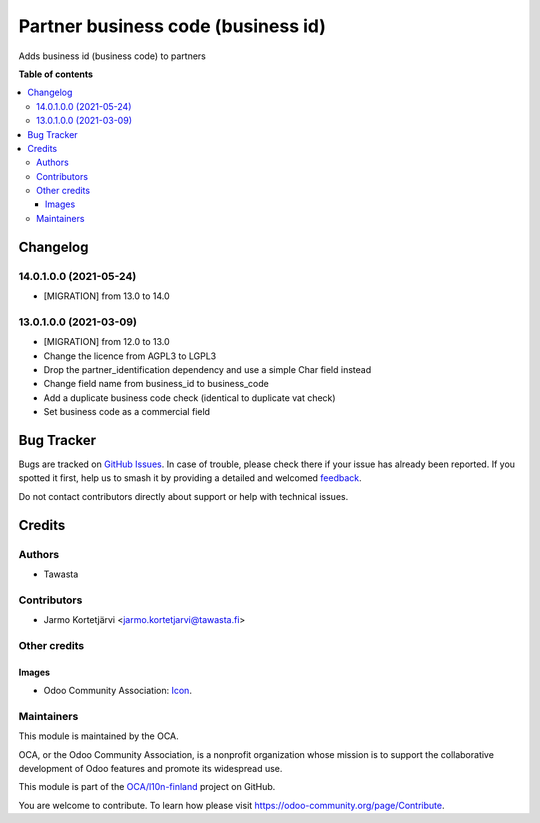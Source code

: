 ===================================
Partner business code (business id)
===================================

.. 
   !!!!!!!!!!!!!!!!!!!!!!!!!!!!!!!!!!!!!!!!!!!!!!!!!!!!
   !! This file is generated by oca-gen-addon-readme !!
   !! changes will be overwritten.                   !!
   !!!!!!!!!!!!!!!!!!!!!!!!!!!!!!!!!!!!!!!!!!!!!!!!!!!!
   !! source digest: sha256:e3b190c036ecb896144ab26b46e121d18621dbf09852811aa7f98888cb4ef981
   !!!!!!!!!!!!!!!!!!!!!!!!!!!!!!!!!!!!!!!!!!!!!!!!!!!!

.. |badge1| image:: https://img.shields.io/badge/maturity-Production%2FStable-green.png
    :target: https://odoo-community.org/page/development-status
    :alt: Production/Stable
.. |badge2| image:: https://img.shields.io/badge/licence-LGPL--3-blue.png
    :target: http://www.gnu.org/licenses/lgpl-3.0-standalone.html
    :alt: License: LGPL-3
.. |badge3| image:: https://img.shields.io/badge/github-OCA%2Fl10n--finland-lightgray.png?logo=github
    :target: https://github.com/OCA/l10n-finland/tree/14.0/l10n_fi_business_code
    :alt: OCA/l10n-finland
.. |badge4| image:: https://img.shields.io/badge/weblate-Translate%20me-F47D42.png
    :target: https://translation.odoo-community.org/projects/l10n-finland-14-0/l10n-finland-14-0-l10n_fi_business_code
    :alt: Translate me on Weblate
.. |badge5| image:: https://img.shields.io/badge/runboat-Try%20me-875A7B.png
    :target: https://runboat.odoo-community.org/builds?repo=OCA/l10n-finland&target_branch=14.0
    :alt: Try me on Runboat

|badge1| |badge2| |badge3| |badge4| |badge5|

Adds business id (business code) to partners

**Table of contents**

.. contents::
   :local:

Changelog
=========

14.0.1.0.0 (2021-05-24)
~~~~~~~~~~~~~~~~~~~~~~~
* [MIGRATION] from 13.0 to 14.0

13.0.1.0.0 (2021-03-09)
~~~~~~~~~~~~~~~~~~~~~~~

* [MIGRATION] from 12.0 to 13.0
* Change the licence from AGPL3 to LGPL3
* Drop the partner_identification dependency and use a simple Char field instead
* Change field name from business_id to business_code
* Add a duplicate business code check (identical to duplicate vat check)
* Set business code as a commercial field

Bug Tracker
===========

Bugs are tracked on `GitHub Issues <https://github.com/OCA/l10n-finland/issues>`_.
In case of trouble, please check there if your issue has already been reported.
If you spotted it first, help us to smash it by providing a detailed and welcomed
`feedback <https://github.com/OCA/l10n-finland/issues/new?body=module:%20l10n_fi_business_code%0Aversion:%2014.0%0A%0A**Steps%20to%20reproduce**%0A-%20...%0A%0A**Current%20behavior**%0A%0A**Expected%20behavior**>`_.

Do not contact contributors directly about support or help with technical issues.

Credits
=======

Authors
~~~~~~~

* Tawasta

Contributors
~~~~~~~~~~~~

* Jarmo Kortetjärvi <jarmo.kortetjarvi@tawasta.fi>

Other credits
~~~~~~~~~~~~~

Images
------

* Odoo Community Association: `Icon <https://github.com/OCA/maintainer-tools/blob/master/template/module/static/description/icon.svg>`_.

Maintainers
~~~~~~~~~~~

This module is maintained by the OCA.

.. image:: https://odoo-community.org/logo.png
   :alt: Odoo Community Association
   :target: https://odoo-community.org

OCA, or the Odoo Community Association, is a nonprofit organization whose
mission is to support the collaborative development of Odoo features and
promote its widespread use.

This module is part of the `OCA/l10n-finland <https://github.com/OCA/l10n-finland/tree/14.0/l10n_fi_business_code>`_ project on GitHub.

You are welcome to contribute. To learn how please visit https://odoo-community.org/page/Contribute.
